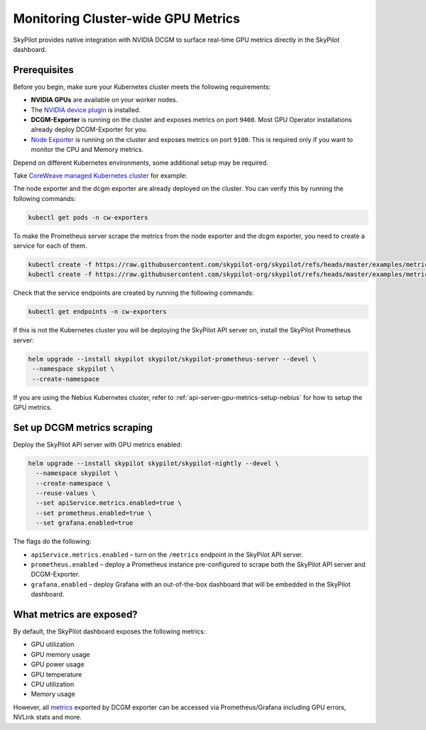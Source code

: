.. _api-server-gpu-metrics-setup:

Monitoring Cluster-wide GPU Metrics
===================================

SkyPilot provides native integration with NVIDIA DCGM to surface
real-time GPU metrics directly in the SkyPilot dashboard.

.. image:: ../../../images/metrics/gpu-metrics.png
    :alt: GPU metrics dashboard
    :align: center
    :width: 80%

Prerequisites
-------------

Before you begin, make sure your Kubernetes cluster meets the following
requirements:

* **NVIDIA GPUs** are available on your worker nodes.
* The `NVIDIA device plugin <https://github.com/NVIDIA/k8s-device-plugin>`_
  is installed.
* **DCGM-Exporter** is running on the cluster and exposes metrics on
  port ``9400``.  Most GPU Operator installations already deploy DCGM-Exporter for you.
* `Node Exporter <https://prometheus.io/docs/guides/node-exporter/>`_ is running on the cluster and exposes metrics on port ``9100``. This is required only if you want to monitor the CPU and Memory metrics.

Depend on different Kubernetes environments, some additional setup may be required.

Take `CoreWeave managed Kubernetes cluster <https://docs.coreweave.com/docs/products/cks>`_ for example:

The node exporter and the dcgm exporter are already deployed on the cluster. You can verify this by running the following commands:

.. code-block:: bash

    kubectl get pods -n cw-exporters

To make the Prometheus server scrape the metrics from the node exporter and the dcgm exporter, you need to create a service for each of them.

.. code-block:: bash

    kubectl create -f https://raw.githubusercontent.com/skypilot-org/skypilot/refs/heads/master/examples/metrics/dcgm_service.yaml -n cw-exporters
    kubectl create -f https://raw.githubusercontent.com/skypilot-org/skypilot/refs/heads/master/examples/metrics/node_exporter_service.yaml -n cw-exporters

Check that the service endpoints are created by running the following commands:

.. code-block:: bash

    kubectl get endpoints -n cw-exporters

If this is not the Kubernetes cluster you will be deploying the SkyPilot API server on, install the SkyPilot Prometheus server:

.. code-block:: bash

    helm upgrade --install skypilot skypilot/skypilot-prometheus-server --devel \
     --namespace skypilot \
     --create-namespace

If you are using the Nebius Kubernetes cluster, refer to :ref:`api-server-gpu-metrics-setup-nebius` for how to setup the GPU metrics.

.. _api-server-setup-dcgm-metrics-scraping:

Set up DCGM metrics scraping
----------------------------

Deploy the SkyPilot API server with GPU metrics enabled:

.. code-block:: bash

   helm upgrade --install skypilot skypilot/skypilot-nightly --devel \
     --namespace skypilot \
     --create-namespace \
     --reuse-values \
     --set apiService.metrics.enabled=true \
     --set prometheus.enabled=true \
     --set grafana.enabled=true

The flags do the following:

* ``apiService.metrics.enabled`` – turn on the ``/metrics`` endpoint in the
  SkyPilot API server.
* ``prometheus.enabled`` – deploy a Prometheus instance pre-configured to
  scrape both the SkyPilot API server and DCGM-Exporter.
* ``grafana.enabled`` – deploy Grafana with an out-of-the-box dashboard that will be embedded in the SkyPilot dashboard.

What metrics are exposed?
---------------------------

By default, the SkyPilot dashboard exposes the following metrics:

* GPU utilization
* GPU memory usage
* GPU power usage
* GPU temperature
* CPU utilization
* Memory usage


However, all `metrics <https://github.com/NVIDIA/dcgm-exporter/blob/main/etc/dcp-metrics-included.csv>`__ exported by DCGM exporter
can be accessed via Prometheus/Grafana including GPU errors, NVLink stats and more.
